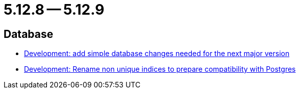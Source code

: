 = 5.12.8 -- 5.12.9

== Database

* link:https://www.github.com/ls1intum/Artemis/commit/42e19123c6c331389b7d5b062a0e86857402cbfd[Development: add simple database changes needed for the next major version]
* link:https://www.github.com/ls1intum/Artemis/commit/969b8d55306c6d23e5ae12f27b7f7a06b4936411[Development: Rename non unique indices to prepare compatibility with Postgres]


